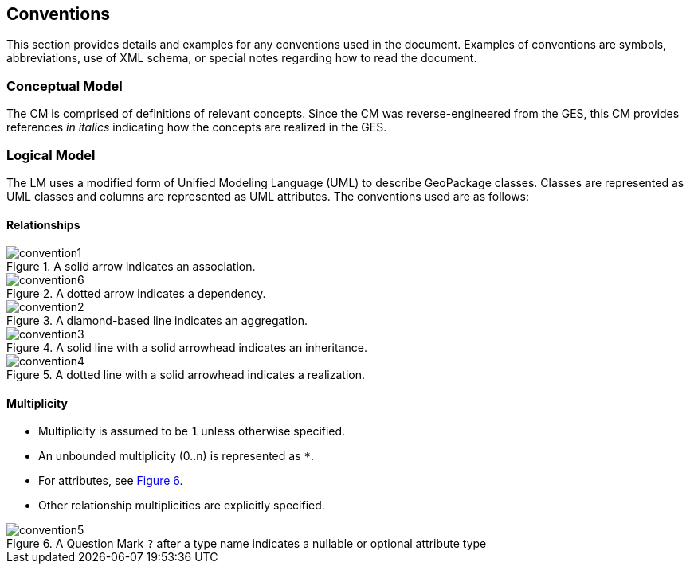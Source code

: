 == Conventions
This section provides details and examples for any conventions used in the document. Examples of conventions are symbols, abbreviations, use of XML schema, or special notes regarding how to read the document.

=== Conceptual Model
The CM is comprised of definitions of relevant concepts.
Since the CM was reverse-engineered from the GES, this CM provides references _in italics_ indicating how the concepts are realized in the GES. 

=== Logical Model
The LM uses a modified form of Unified Modeling Language (UML) to describe GeoPackage classes.
Classes are represented as UML classes and columns are represented as UML attributes.
The conventions used are as follows:

==== Relationships
.A solid arrow indicates an association.
[#uml_association,reftext='{figure-caption} {counter:figure-num}']
image::figures/convention1.png[]

.A dotted arrow indicates a dependency.
[#uml_dependency,reftext='{figure-caption} {counter:figure-num}']
image::figures/convention6.png[]

.A diamond-based line indicates an aggregation.
[#uml_aggregation,reftext='{figure-caption} {counter:figure-num}']
image::figures/convention2.png[]

.A solid line with a solid arrowhead indicates an inheritance.
[#uml_inheritance,reftext='{figure-caption} {counter:figure-num}']
image::figures/convention3.png[]

.A dotted line with a solid arrowhead indicates a realization.
[#uml_realization,reftext='{figure-caption} {counter:figure-num}']
image::figures/convention4.png[]

==== Multiplicity
* Multiplicity is assumed to be `1` unless otherwise specified.
* An unbounded multiplicity (0..n) is represented as `*`.
* For attributes, see <<uml_null>>.
* Other relationship multiplicities are explicitly specified.

.A Question Mark `?` after a type name indicates a nullable or optional attribute type
[#uml_null,reftext='{figure-caption} {counter:figure-num}']
image::figures/convention5.png[]
